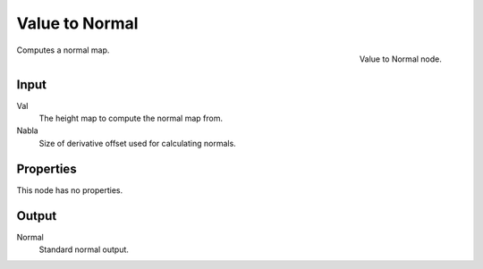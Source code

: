 
***************
Value to Normal
***************

.. figure:: /images/texture-nodes-valueToNormal.jpg
   :align: right

   Value to Normal node.


Computes a normal map.


Input
=====

Val
   The height map to compute the normal map from.
Nabla
   Size of derivative offset used for calculating normals.


Properties
==========

This node has no properties.


Output
======

Normal
   Standard normal output.

